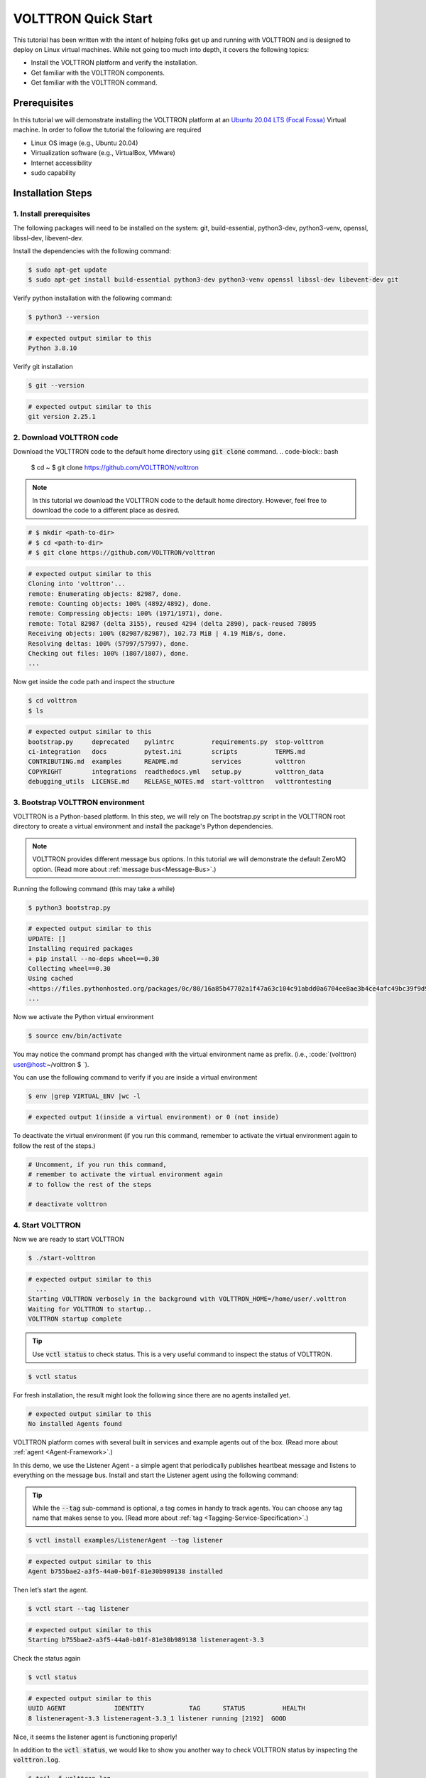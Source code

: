 .. _VOLTTRON-Quick-Start:

.. role:: bash(code)
   :language: bash

=======================
VOLTTRON Quick Start
=======================

This tutorial has been written with the intent of helping folks get up and running with VOLTTRON and is designed to deploy on Linux virtual machines. While not going too much into depth, it covers the following topics:

-   Install the VOLTTRON platform and verify the installation.
-   Get familiar with the VOLTTRON components.
-   Get familiar with the VOLTTRON command.

.. _Prerequisites:

Prerequisites
==============================

In this tutorial we will demonstrate installing the VOLTTRON platform at an `Ubuntu 20.04 LTS (Focal Fossa) <https://releases.ubuntu.com/20.04/>`_ Virtual machine. In order to follow the tutorial the following are required

-   Linux OS image (e.g., Ubuntu 20.04)
-   Virtualization software (e.g., VirtualBox, VMware)
-   Internet accessibility
-   sudo capability

.. _Installation-Steps:

Installation Steps
==============================

.. _Install-prerequisites:

1. Install prerequisites
------------------------------

The following packages will need to be installed on the system: git, build-essential, python3-dev, python3-venv, openssl, libssl-dev, libevent-dev.

Install the dependencies with the following command:

.. code-block:: bash

       $ sudo apt-get update
       $ sudo apt-get install build-essential python3-dev python3-venv openssl libssl-dev libevent-dev git

Verify python installation with the following command:

.. code-block:: bash

       $ python3 --version

.. code-block:: bash

       # expected output similar to this
       Python 3.8.10


Verify git installation

.. code-block:: bash

       $ git --version

.. code-block:: bash

       # expected output similar to this
       git version 2.25.1

.. _Download-VOLTTRON-code:

2. Download VOLTTRON code
------------------------------

Download the VOLTTRON code to the default home directory using :code:`git clone` command.
.. code-block:: bash

       $ cd ~
       $ git clone https://github.com/VOLTTRON/volttron

.. note::

   In this tutorial we download the VOLTTRON code to the default home directory. 
   However, feel free to download the code to a different place as desired.

.. code-block:: bash

       # $ mkdir <path-to-dir>
       # $ cd <path-to-dir>
       # $ git clone https://github.com/VOLTTRON/volttron


.. code-block:: bash

       # expected output similar to this
       Cloning into 'volttron'...
       remote: Enumerating objects: 82987, done.
       remote: Counting objects: 100% (4892/4892), done.
       remote: Compressing objects: 100% (1971/1971), done.
       remote: Total 82987 (delta 3155), reused 4294 (delta 2890), pack-reused 78095
       Receiving objects: 100% (82987/82987), 102.73 MiB | 4.19 MiB/s, done.
       Resolving deltas: 100% (57997/57997), done.
       Checking out files: 100% (1807/1807), done.
       ...

Now get inside the code path and inspect the structure

.. code-block:: bash

       $ cd volttron
       $ ls

.. code-block:: bash

       # expected output similar to this
       bootstrap.py     deprecated    pylintrc          requirements.py  stop-volttron
       ci-integration   docs          pytest.ini        scripts          TERMS.md
       CONTRIBUTING.md  examples      README.md         services         volttron
       COPYRIGHT        integrations  readthedocs.yml   setup.py         volttron_data
       debugging_utils  LICENSE.md    RELEASE_NOTES.md  start-volttron   volttrontesting

.. _Bootstrap-VOLTTRON-environment:

3. Bootstrap VOLTTRON environment
------------------------------

VOLTTRON is a Python-based platform. In this step, we will rely on The bootstrap.py  script in the VOLTTRON root directory to create a virtual environment  and install the package's Python dependencies.

.. note::

   VOLTTRON provides different message bus options. In this tutorial we will demonstrate the default ZeroMQ option. (Read more about :ref:`message bus<Message-Bus>`.)


Running the following command (this may take a while)

.. code-block:: bash

       $ python3 bootstrap.py

.. code-block:: bash

       # expected output similar to this
       UPDATE: []
       Installing required packages
       + pip install --no-deps wheel==0.30
       Collecting wheel==0.30
       Using cached
       <https://files.pythonhosted.org/packages/0c/80/16a85b47702a1f47a63c104c91abdd0a6704ee8ae3b4ce4afc49bc39f9d9/wheel-0.30.0-py2.py3-none-any.whl>
       ...


Now we activate the Python virtual environment

.. code-block:: bash

       $ source env/bin/activate


You may notice the command prompt has changed with the virtual environment name as prefix. (i.e., :code:`(volttron) user@host:~/volttron $ `).

You can use the following command to verify if you are inside a virtual environment

.. code-block:: bash

       $ env |grep VIRTUAL_ENV |wc -l

.. code-block:: bash

       # expected output 1(inside a virtual environment) or 0 (not inside)


To deactivate the virtual environment (if you run this command, remember to activate the virtual environment again to follow the rest of the steps.)              

.. code-block:: bash

       # Uncomment, if you run this command,
       # remember to activate the virtual environment again
       # to follow the rest of the steps

       # deactivate volttron

.. _Start-VOLTTRON:

4. Start VOLTTRON
------------------------------

Now we are ready to start VOLTTRON

.. code-block:: bash

       $ ./start-volttron

.. code-block:: bash

       # expected output similar to this
         ...
       Starting VOLTTRON verbosely in the background with VOLTTRON_HOME=/home/user/.volttron
       Waiting for VOLTTRON to startup..
       VOLTTRON startup complete

.. tip::

    Use :code:`vctl status` to check status. 
    This is a very useful command to inspect the status of VOLTTRON.


.. code-block:: bash

       $ vctl status

For fresh installation, the result might look the following since there are no agents installed yet. 

.. code-block:: bash

       # expected output similar to this
       No installed Agents found

VOLTTRON platform comes with several built in services and example agents out of the box. (Read more about :ref:`agent <Agent-Framework>`.)

In this demo, we use the Listener Agent - a simple agent that periodically publishes heartbeat message and listens to everything on the message bus. Install and start the Listener agent using the following command:


.. tip::

    While the :code:`--tag` sub-command is optional, a tag comes in handy to track agents. 
    You can choose any tag name that makes sense to you. (Read more about :ref:`tag <Tagging-Service-Specification>`.)


.. code-block:: bash

       $ vctl install examples/ListenerAgent --tag listener


.. code-block:: bash

       # expected output similar to this
       Agent b755bae2-a3f5-44a0-b01f-81e30b989138 installed


Then let’s start the agent.

.. code-block:: bash

       $ vctl start --tag listener

.. code-block:: bash

       # expected output similar to this
       Starting b755bae2-a3f5-44a0-b01f-81e30b989138 listeneragent-3.3

Check the status again

.. code-block:: bash

       $ vctl status

.. code-block:: bash

       # expected output similar to this
       UUID AGENT             IDENTITY            TAG      STATUS          HEALTH
       8 listeneragent-3.3 listeneragent-3.3_1 listener running [2192]  GOOD


Nice, it seems the listener agent is functioning properly!

In addition to the :code:`vctl status`, we would like to show you another way to check VOLTTRON status by inspecting the :code:`volttron.log`.

.. code-block:: bash

       $ tail -f volttron.log


.. code-block:: bash

       # example output (success)
       # listener agent is publishing heartbeat messages successively.
       2022-03-04 14:12:46,463 (listeneragent-3.3 2192) __main__ INFO: Peer: pubsub, Sender: listeneragent-3.3_1:, Bus: , Topic: heartbeat/listeneragent-3.3_1, Headers: {'TimeStamp': '2022-03-04T19:12:46.460096+00:00', 'min_compatible_version': '3.0', 'max_compatible_version': ''}, Message: 'GOOD'
       ...


.. code-block:: bash

       # example output (error)
         2022-03-04 13:16:05,469 (listeneragent-3.3 3233) volttron.platform.vip.agent.core ERROR: No response to hello message after 10 seconds.
         2022-03-04 13:16:05,469 (listeneragent-3.3 3233) volttron.platform.vip.agent.core ERROR: Type of message bus used zmq
         2022-03-04 13:16:05,469 (listeneragent-3.3 3233) volttron.platform.vip.agent.core ERROR: A common reason for this is a conflicting VIP IDENTITY.
         2022-03-04 13:16:05,469 (listeneragent-3.3 3233) volttron.platform.vip.agent.core ERROR: Another common reason is not having an auth entry onthe target instance.
         2022-03-04 13:16:05,469 (listeneragent-3.3 3233) volttron.platform.vip.agent.core ERROR: Shutting down agent.
         ...


.. _Clean-up:

Clean up
==============================

.. code-block:: bash

       $ ./stop-volttron

.. code-block:: bash

       # expected output similar to this
       Shutting down VOLTTRON

After shutting down, check the status again.

.. code-block:: bash

       $ vctl status

.. code-block:: bash

       # expected output similar to this
       VOLTTRON is not running. This command requires VOLTTRON platform to be running

To remove the whole VOLTTRON package

- remove the code folder (e.g., :code:`~/volttron/`)
- remove the :code:`.volttron/` folder at :code:`VOLTTRON_HOME/.volttron` (e.g., by default at :code:`~/.volttron`)

Next Steps
==========

There are several walk-throughs and detailed explanations of platform features to explore additional aspects of the
platform:

*   :ref:`Agent Framework <Agent-Framework>`
*   :ref:`Driver Framework <Driver-Framework>`
*   Demonstration of the :ref:`management UI <Device-Configuration-in-VOLTTRON-Central>`
*   :ref:`RabbitMQ setup <RabbitMQ-Overview>` with Federation and Shovel plugins
